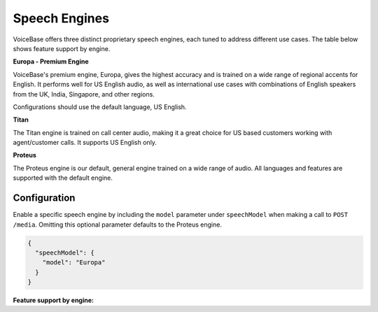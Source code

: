 Speech Engines
==============

VoiceBase offers three distinct proprietary speech engines, each tuned to address different use cases. The table below shows feature support by engine.

**Europa - Premium Engine**

VoiceBase's premium engine, Europa, gives the highest accuracy and is trained on a wide range of regional accents for English. It performs well for US English audio, as well as international use cases with combinations of English speakers from the UK, India, Singapore, and other regions. 

Configurations should use the default language, US English. 

**Titan**

The Titan engine is trained on call center audio, making it a great choice for US based customers working with agent/customer calls. It supports US English only.

**Proteus**

The Proteus engine is our default, general engine trained on a wide range of audio. All languages and features are supported with the default engine.

Configuration 
-------------

Enable a specific speech engine by including the ``model`` parameter under ``speechModel`` when making a call to ``POST /media``. Omitting this optional parameter defaults to the Proteus engine.

.. code:: json


    {
      "speechModel": {
        "model": "Europa"    
      }
    }

**Feature support by engine:**

=====================  ======  ========  ======
Feature                Europa  Proteus   Titan 
=====================  ======  ========  ====== 
categories               √        √        √      
custom vocabulary                 √        √    
number formatting        √        √        √    
keywords-and-topics      √        √        √       
keyword-spotting         √        √        √     
languages               en-US     √      en-US 
pci-ssn-pii-detection    √        √        √    
pci-ssn-pii-redaction    √        √        √        
stereo                   √        √        √    
swear word filter        √        √        √    
voice features                    √        √    
voicemail                         √            
=====================  ======  ========  =====



